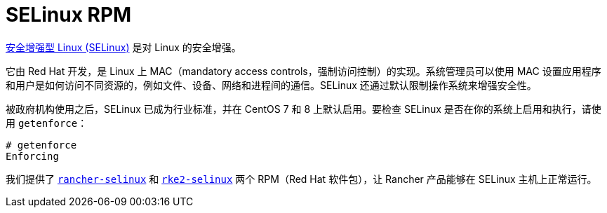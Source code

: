 = SELinux RPM

https://en.wikipedia.org/wiki/Security-Enhanced_Linux[安全增强型 Linux (SELinux)] 是对 Linux 的安全增强。

它由 Red Hat 开发，是 Linux 上 MAC（mandatory access controls，强制访问控制）的实现。系统管理员可以使用 MAC 设置应用程序和用户是如何访问不同资源的，例如文件、设备、网络和进程间的通信。SELinux 还通过默认限制操作系统来增强安全性。

被政府机构使用之后，SELinux 已成为行业标准，并在 CentOS 7 和 8 上默认启用。要检查 SELinux 是否在你的系统上启用和执行，请使用 `getenforce`：

----
# getenforce
Enforcing
----

我们提供了 xref:about-rancher-selinux.adoc[`rancher-selinux`] 和 xref:about-rke2-selinux.adoc[`rke2-selinux`] 两个 RPM（Red Hat 软件包），让 Rancher 产品能够在 SELinux 主机上正常运行。
